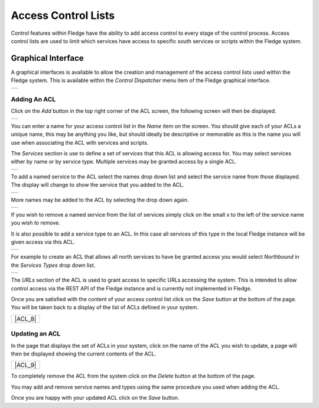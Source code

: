 .. Images
.. |ACL_1| image:: images/ACL_1.jpg
.. |ACL_2| image:: images/ACL_2.jpg
.. |ACL_3| image:: images/ACL_3.jpg
.. |ACL_4| image:: images/ACL_4.jpg
.. |ACL_5| image:: images/ACL_5.jpg
.. |ACL_6| image:: images/ACL_6.jpg
.. |ACL_7| image:: images/ACL_7.jpg

Access Control Lists
--------------------

Control features within Fledge have the ability to add access control to every stage of the control process. Access control lists are used to limit which services have access to specific south services or scripts within the Fledge system.

Graphical Interface
~~~~~~~~~~~~~~~~~~~

A graphical interfaces is available to allow the creation and management of the access control lists used within the Fledge system. This is available within the *Control Dispatcher* menu item of the Fledge graphical interface.

+---------+
| |ACL_1| |
+---------+

Adding An ACL
#############

Click on the *Add* button in the top right corner of the ACL screen, the following screen will then be displayed.

+---------+
| |ACL_2| |
+---------+

You can enter a name for your access control list in the *Name* item on the screen. You should give each of your ACLs a unique name, this may be anything you like, but should ideally be descriptive or memorable as this is the name you will use when associating the ACL with services and scripts.

The *Services* section is use to define a set of services that this ACL is allowing access for. You may select services either by name or by service type. Multiple services may be granted access by a single ACL.

+---------+
| |ACL_3| |
+---------+

To add a named service to the ACL select the names drop down list and select the service name from those displayed. The display will change to show the service that you added to the ACL.

+---------+
| |ACL_4| |
+---------+

More names may be added to the ACL by selecting the drop down again.

+---------+
| |ACL_5| |
+---------+

If you wish to remove a named service from the list of services simply click on the small *x* to the left of the service name you wish to remove.

It is also possible to add a service type to an ACL. In this case all services of this type in the local Fledge instance will be given access via this ACL.

+---------+
| |ACL_6| |
+---------+

For example to create an ACL that allows all north services to have be granted access you would select *Northbound* in the *Services Types* drop down list.

+---------+
| |ACL_7| |
+---------+

The *URLs* section of the ACL is used to grant access to specific URLs accessing the system. This is intended to allow control access via the REST API of the Fledge instance and is currently not implemented in Fledge. 

Once you are satisfied with the content of your access control list click on the *Save* button at the bottom of the page. You will be taken back to a display of the list of ACLs defined in your system.

+---------+
| |ACL_8| |
+---------+

Updating an ACL
###############

In the page that displays the set of ACLs in your system, click on the name of the ACL you wish to update, a page will then be displayed showing the current contents of the ACL.

+---------+
| |ACL_9| |
+---------+

To completely remove the ACL from the system click on the *Delete* button at the bottom of the page.

You may add and remove service names and types using the same procedure you used when adding the ACL.

Once you are happy with your updated ACL click on the *Save* button.
